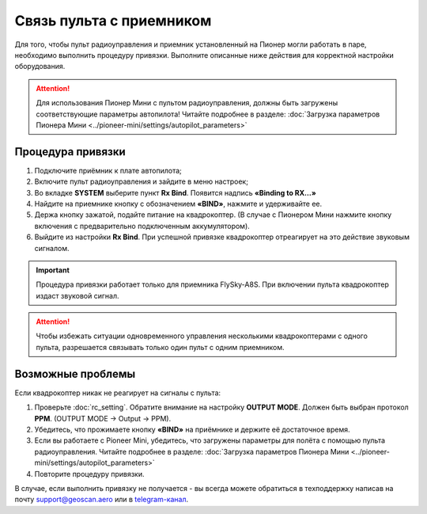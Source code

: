 Связь пульта с приемником
=========================

Для того, чтобы пульт радиоуправления и приемник установленный на Пионер могли работать в паре, необходимо выполнить процедуру привязки. Выполните описанные ниже действия для корректной настройки оборудования. 

.. attention:: Для использования Пионер Мини с пультом радиоуправления, должны быть загружены соответствующие параметры автопилота! Читайте подробнее в разделе: :doc:`Загрузка параметров Пионера Мини <../pioneer-mini/settings/autopilot_parameters>`

Процедура привязки
------------------

1. Подключите приёмник к плате автопилота;
2. Включите пульт радиоуправления и зайдите в меню настроек;
3. Во вкладке **SYSTEM** выберите пункт **Rx Bind**. Появится надпись **«Binding to RX…»**
4. Найдите на приемнике кнопку с обозначением **«BIND»**, нажмите и удерживайте ее.
5. Держа кнопку зажатой, подайте питание на квадрокоптер. (В случае с Пионером Мини нажмите кнопку включения с предварительно подключенным аккумулятором).
6. Выйдите из настройки **Rx Bind**. При успешной привязке квадрокоптер отреагирует на это действие звуковым сигналом.

.. image:: /_static/images/FS-A8S_bind.png
	:align: center


.. important:: Процедура привязки работает только для приемника FlySky-A8S. При включении пульта квадрокоптер издаст звуковой сигнал.

.. attention:: Чтобы избежать ситуации одновременного управления несколькими квадрокоптерами с одного пульта, разрешается связывать только один пульт с одним приемником. 

Возможные проблемы
------------------

Если квадрокоптер никак не реагирует на сигналы с пульта:

1. Проверьте :doc:`rc_setting`. Обратите внимание на настройку **OUTPUT MODE**. Должен быть выбран протокол **PPM**. (OUTPUT MODE → Output → PPM).
2. Убедитесь, что прожимаете кнопку **«BIND»** на приёмнике и держите её достаточное время.
3. Если вы работаете с Pioneer Mini, убедитесь, что загружены параметры для полёта с помощью пульта радиоуправления. Читайте подробнее в разделе: :doc:`Загрузка параметров Пионера Мини <../pioneer-mini/settings/autopilot_parameters>`
4. Повторите процедуру привязки.

В случае, если выполнить привязку не получается - вы всегда можете обратиться в техподдержку написав на почту support@geoscan.aero или в `telegram-канал <https://t.me/geoscan_edu>`_.

